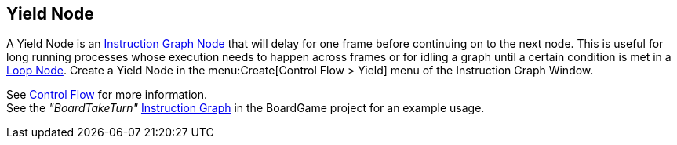 [#manual/yield-node]

## Yield Node

A Yield Node is an <<manual/instruction-graph-node.html,Instruction Graph Node>> that will delay for one frame before continuing on to the next node. This is useful for long running processes whose execution needs to happen across frames or for idling a graph until a certain condition is met in a <<manual/loop-node.html,Loop Node>>. Create a Yield Node in the menu:Create[Control Flow > Yield] menu of the Instruction Graph Window.

See <<topics/graphs/control-flow.html,Control Flow>> for more information. +
See the _"BoardTakeTurn"_ <<manual/instruction-graph.html,Instruction Graph>> in the BoardGame project for an example usage.

ifdef::backend-multipage_html5[]
<<reference/yield-node.html,Reference>>
endif::[]
